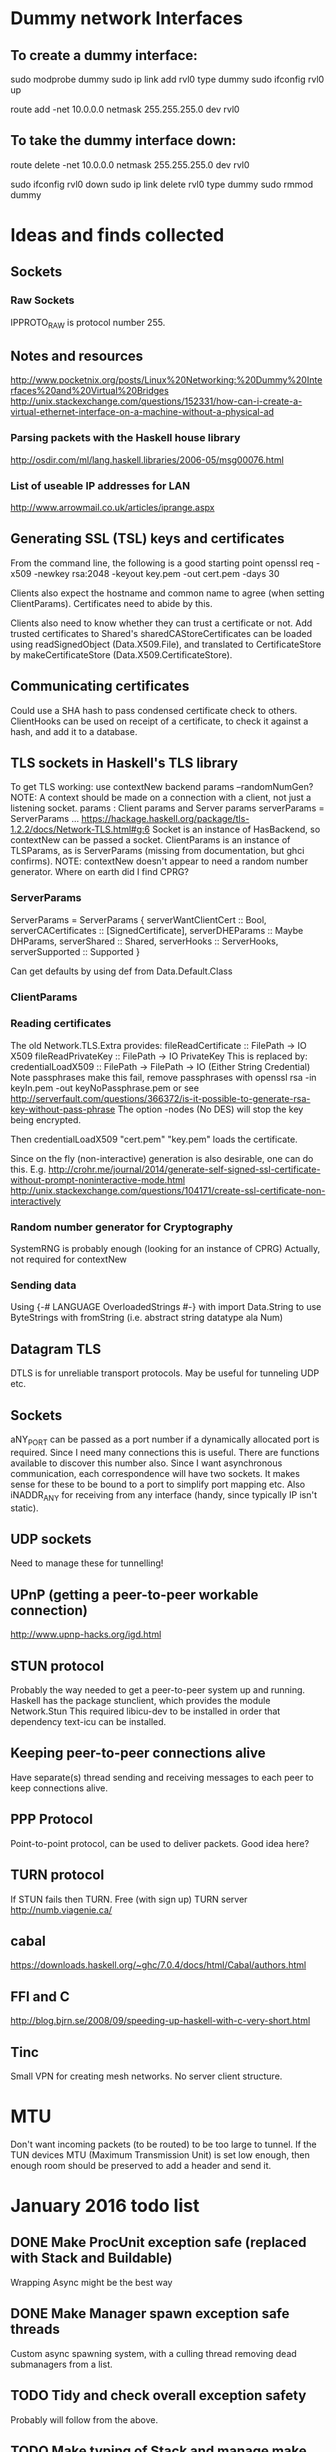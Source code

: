 * Dummy network Interfaces
** To create a dummy interface:

sudo modprobe dummy
sudo ip link add rvl0 type dummy
sudo ifconfig rvl0 up

route add -net 10.0.0.0 netmask 255.255.255.0 dev rvl0

** To take the dummy interface down:

route delete -net 10.0.0.0 netmask 255.255.255.0 dev rvl0

sudo ifconfig rvl0 down
sudo ip link delete rvl0 type dummy
sudo rmmod dummy
* Ideas and finds collected
** Sockets
*** Raw Sockets
IPPROTO_RAW is protocol number 255.
** Notes and resources
http://www.pocketnix.org/posts/Linux%20Networking:%20Dummy%20Interfaces%20and%20Virtual%20Bridges
http://unix.stackexchange.com/questions/152331/how-can-i-create-a-virtual-ethernet-interface-on-a-machine-without-a-physical-ad
*** Parsing packets with the Haskell house library
http://osdir.com/ml/lang.haskell.libraries/2006-05/msg00076.html
*** List of useable IP addresses for LAN
http://www.arrowmail.co.uk/articles/iprange.aspx
** Generating SSL (TSL) keys and certificates
From the command line, the following is a good starting point
openssl req -x509 -newkey rsa:2048 -keyout key.pem -out cert.pem -days 30

Clients also expect the hostname and common name to agree (when setting ClientParams). Certificates need to abide by this.

Clients also need to know whether they can trust a certificate or not.
Add trusted certificates to Shared's sharedCAStoreCertificates can be loaded using readSignedObject (Data.X509.File), and translated to CertificateStore by makeCertificateStore (Data.X509.CertificateStore).
** Communicating certificates
Could use a SHA hash to pass condensed certificate check to others.
ClientHooks can be used on receipt of a certificate, to check it against a hash, and add it to a database.
** TLS sockets in Haskell's TLS library
To get TLS working: use contextNew backend params    --randomNumGen?
NOTE: A context should be made on a connection with a client, not
just a listening socket.
params : Client params and Server params
serverParams = ServerParams ...
https://hackage.haskell.org/package/tls-1.2.2/docs/Network-TLS.html#g:6
Socket is an instance of HasBackend, so contextNew can be passed a socket.
ClientParams is an instance of TLSParams, as is ServerParams (missing from documentation, but ghci confirms).
NOTE: contextNew doesn't appear to need a random number generator. Where on earth did I find CPRG?
*** ServerParams
ServerParams = ServerParams {
serverWantClientCert :: Bool,
serverCACertificates :: [SignedCertificate],
serverDHEParams :: Maybe DHParams,
serverShared :: Shared,
serverHooks :: ServerHooks,
serverSupported :: Supported }

Can get defaults by using def from Data.Default.Class
*** ClientParams
*** Reading certificates
The old Network.TLS.Extra provides:
fileReadCertificate :: FilePath -> IO X509
fileReadPrivateKey :: FilePath -> IO PrivateKey
This is replaced by:
credentialLoadX509 :: FilePath -> FilePath -> IO (Either String Credential)
Note passphrases make this fail, remove passphrases with
openssl rsa -in keyIn.pem -out keyNoPassphrase.pem
or see
http://serverfault.com/questions/366372/is-it-possible-to-generate-rsa-key-without-pass-phrase
The option -nodes (No DES) will stop the key being encrypted.

Then credentialLoadX509 "cert.pem" "key.pem" loads the certificate.

Since on the fly (non-interactive) generation is also desirable, one can do this.
E.g.
http://crohr.me/journal/2014/generate-self-signed-ssl-certificate-without-prompt-noninteractive-mode.html
http://unix.stackexchange.com/questions/104171/create-ssl-certificate-non-interactively
*** Random number generator for Cryptography
SystemRNG is probably enough (looking for an instance of CPRG)
Actually, not required for contextNew
*** Sending data
Using {-# LANGUAGE OverloadedStrings #-} with import Data.String to use ByteStrings with fromString (i.e. abstract string datatype ala Num)
** Datagram TLS
DTLS is for unreliable transport protocols. May be useful for tunneling UDP etc.
** Sockets
aNY_PORT can be passed as a port number if a dynamically allocated port is required. Since I need many connections this is useful. There are functions available to discover this number also.
Since I want asynchronous communication, each correspondence will have
two sockets. It makes sense for these to be bound to a port to
simplify port mapping etc.
Also iNADDR_ANY for receiving from any interface (handy, since typically IP isn't static).
** UDP sockets
Need to manage these for tunnelling!
** UPnP (getting a peer-to-peer workable connection)
http://www.upnp-hacks.org/igd.html
** STUN protocol
Probably the way needed to get a peer-to-peer system up and running.
Haskell has the package stunclient, which provides the module Network.Stun
This required libicu-dev to be installed in order that dependency text-icu can be installed.
** Keeping peer-to-peer connections alive
Have separate(s) thread sending and receiving messages to each peer to keep connections alive.
** PPP Protocol
Point-to-point protocol, can be used to deliver packets. Good idea here?
** TURN protocol
If STUN fails then TURN.
Free (with sign up) TURN server
http://numb.viagenie.ca/
** cabal
https://downloads.haskell.org/~ghc/7.0.4/docs/html/Cabal/authors.html
** FFI and C
http://blog.bjrn.se/2008/09/speeding-up-haskell-with-c-very-short.html
** Tinc
Small VPN for creating mesh networks. No server client structure.
* MTU
Don't want incoming packets (to be routed) to be too large to tunnel.
If the TUN devices MTU (Maximum Transmission Unit) is set low enough, then enough room should be preserved to add a header and send it.
* January 2016 todo list
** DONE Make ProcUnit exception safe (replaced with Stack and Buildable)
Wrapping Async might be the best way
** DONE Make Manager spawn exception safe threads
Custom async spawning system, with a culling thread removing dead submanagers from a list.
** TODO Tidy and check overall exception safety
Probably will follow from the above.

** TODO Make typing of Stack and manage make some sense
* Cabal file specifics
  c-sources:	       src/Network/tuntap.c
  ghc-options:	       -O2 -threaded
* Nginx reverse proxy for client certificate authentication
  http://nategood.com/client-side-certificate-authentication-in-ngi
* DONE May 2016 Tidy
** File structure
app/
├── Command
│   ├── CliTypes.hs
│   ├── CommandLine.hs
│   ├── Interaction.hs
│   └── Types.hs
├── Command.hs
├── Config
│   └── Types.hs
├── Config.hs
├── Control
│   └── Concurrent
│       └── Stack.hs
├── Debug
│   └── PacketParsing
│       ├── Ether.hs
│       ├── IP4.hs
│       └── Parsing.hs
├── Main.hs
├── Manager
│   ├── Manage.hs
│   ├── Manager.hs
│   └── Types.hs
├── Manager.hs
├── Network
│   ├── tuntap.c
│   ├── tuntap.h
│   ├── TunTap.hi
│   ├── TunTap.hs
│   ├── tuntap.o
│   └── TunTap.o
├── Relay
│   ├── Connection.hs
│   ├── Debug.hs
│   ├── Interface.hs
│   ├── Relay.hs
│   └── Stun.hs
├── Routing
│   ├── Routing.hs
│   ├── RoutingTable
│   │   └── Internal.hs
│   └── RoutingTable.hs
├── Types.hs
└── Utils.hs
** Tasks
*** Import namespaces

All library functions should be imported with namespaces. This allows
us to use more obvious variable names in the source.

*** Variable and datatype naming
Typically not very uniform, and quite hard to read. Short names are
good, but often one finds oneself doing some processing of some input,
and its not clear what to call this input. Maybe some factoring is
required to avoid these steps, or maybe good names or datatype
wrappers can be used to clear this up. Namespaced imports may help
here.

*** Document what each file contains
*** Individual sections
**** DONE Command
     Command contains Manager instances which setup sockets for
     communication with peers, and add entries to the routing table.

     There are also functions which create a basic command line, and
     specify a communication protocol with the Manager instances to do this.

**** DONE Config
***** DONE Config
      Contains parser function and parsing instances for various
      configuration data types.
***** DONE Config.Types
      Contains algebraic datatypes for various configuration objects.
**** DONE Control
***** DONE Concurrent.Stack
      Control structures for threads which depend uppon one another.
**** DONE Debug
     Generally useful debuggin functions for looking in to packets etc.
**** DONE Main
     Launches the program, specified as a Stack (). Loads and parses the
     configuration file.
**** DONE Manager
***** DONE Manager.hs
      Manager.hs contains interface functions for spawning new
      Manager threads, and querying the environment.
***** DONE Manage.hs
       Defines a function to run a manager, and implements the
       internal submanager thread tracking and exception handling
       mechanisms.
**** Network
     Tools for opening TUN devices. Could use some
     embellishment. Deferring for now, but will set as an ongoing task.
**** DONE Relay
***** DONE Connection.hs 
      Contains the typeclass for abstracting away connections, and a
      utility function for resolving addresses.
***** Debug.hs
      Contains a connection typeclass instance which is just standard
      input and output. Not really used. Will probably be removed at
      some point in the future.
***** DONE Interface.hs 
      Create UDP sockets, and turn them into abstract connections.
***** DONE Relay.hs
      Contains a function which spawns a send and receive thread which
      reads from a queue of packets and writes to a queue of packets,
      given a connection function.
***** Stun.hs
      Currently not in use, but contains experimental stubs for
      creating STUNned connections.
**** DONE Routing
***** DONE Routing
      Contains functions to build routers and route packets.
***** DONE RoutingTable /RoutingTable. Internal
      Contains functions for building and manipulating routing tables.
**** DONE Types.hs/Utils.hs
     Types.hs and Utils.hs could use a little rearranging. They contain
     types and functions for ubiquitous data.
     
* Ongoing tasks
*** TODO Manage.hs
    The code should be polished to make it as readable as possible.
*** TODO Manager.hs
    Factor out submanager tracking?
*** TODO Network
    Embellish and improve network tools, i.e. creating TUN devices.
* Architectural overview
  Here we present a basic overview of how the VPN works internally. We
  start with an overview of the core of the application, before
  looking more closely at how the individual components work.
** Core components
   At its core the VPN is just a router, consisting of a lookup table
   describing a mapping of virtual addresses to enpoints. The core of the
   application is heavily threaded, with packets (`ByteStrings`) passed
   around on Queues between threads for processing. Threads in Haskell
   are cheap (they are implemented as user space threads on top of a pool
   of OS threads), and so they are used liberally, and Software
   Transactional Memory provides exception safe threadsafe data passing.

   There are several threads which form the backbone of the
   application. If one of these fails, the entire application should fail
   gracefully, and so they are specified as a linked data structure,
   called a `Stack`. Running the stack consists of instantiating these
   threads in such a way that an exception in one brings the rest down
   cleanly. This is defined in Control.Concurrent.Stack.

   Our stack of critical threads consists of the following:
     1. the routing thread
     2. a thread pulling packets off of a tun device
     3. a thread putting packets on to a tun device
     4. a root Manager instance --- connections are spawned from this
        and the Queues (for thread communication) placed in the
        routing table.
     5. a command thread; this is presently a primitive command line
        interface, but in the future will be more sophisticated,
        looking to an external bootstrap node to gather information on
        the network, and creating/authenticating connections etc.

   The code for the routing, and reading and writing to the tun device
   is reasonably straightforward. The tun device has a small C driver
   which is interfaced to Haskell, and then operated with a bracketed
   operation `withTUN`, which ensures exception safety.
* Automating connections
  Want to load a configuration file and then automatically connect to
  our network. Need a central point of truth and an interface to this
  point.
** Requirements for central bootstrapping node
   Ultimately we need this to do STUN. We only want to connect with
   endpoints which are trusted. A central node is perhaps the most
   vulnerable point, so security of the entire network should not
   depend on the security of the central node. However, the central
   node should not contain excessive information.

   So:
   1. TLS by default (of course).
   2. Endpoints can write to server if the endpoint has the
      appropriate key on the machine.
   3. Access rights tied to what key you are using. Each network has
      several directories for communicating and keeping track of the
      state of the network. There is

      a) a list of connected nodes (possibly using hashes of some
      descriptor to describe them). Accessible to anyone with a valid
      network certificate.
      b) a store of public keys which is not readable by anyone apart
      from the node. However, it is writable indirectly by the nodes
      to introduce new trusted nodes, and distrust (possibly
      compromised) nodes.
      
      each node has

      c) an announce space where messages can be put
      d) a request space where other nodes can write requests (but not
      read).

   New users can be added by generating one use only keys to set up an
   initial connection, and then generating a new key for use in the
   network. This new key can be shared around the already established
   network using the peer-to-peer connections, so that encrpytion can
   be guaranteed to be end-to-end.
